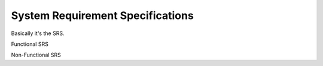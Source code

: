 =================================
System Requirement Specifications
=================================

Basically it's the SRS. 

Functional SRS

Non-Functional SRS
